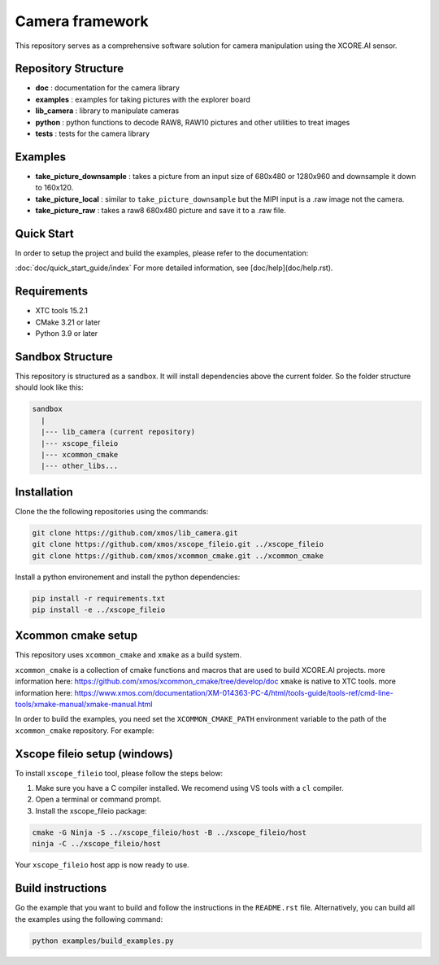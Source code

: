 Camera framework
==================

This repository serves as a comprehensive software solution for camera manipulation using the XCORE.AI sensor.

Repository Structure
--------------------

- **doc**         : documentation for the camera library
- **examples**    : examples for taking pictures with the explorer board
- **lib_camera**  : library to manipulate cameras
- **python**      : python functions to decode RAW8, RAW10 pictures and other utilities to treat images
- **tests**       : tests for the camera library

Examples
--------

- **take_picture_downsample** : takes a picture from an input size of 680x480 or 1280x960 and downsample it down to 160x120. 
- **take_picture_local**      : similar to ``take_picture_downsample`` but the MIPI input is a .raw image not the camera.
- **take_picture_raw**        : takes a raw8 680x480 picture and save it to a .raw file.


Quick Start
-----------

In order to setup the project and build the examples, please refer to the documentation:

:doc:`doc/quick_start_guide/index`
For more detailed information, see [doc/help](doc/help.rst).


Requirements
------------

- XTC tools 15.2.1
- CMake 3.21 or later
- Python 3.9 or later 

Sandbox Structure
-----------------

This repository is structured as a sandbox. 
It will install dependencies above the current folder. So the folder structure should look like this:

.. code-block:: console

  sandbox
    |
    |--- lib_camera (current repository)
    |--- xscope_fileio
    |--- xcommon_cmake
    |--- other_libs...


Installation
------------

Clone the the following repositories using the commands:

.. code-block:: console

  git clone https://github.com/xmos/lib_camera.git
  git clone https://github.com/xmos/xscope_fileio.git ../xscope_fileio
  git clone https://github.com/xmos/xcommon_cmake.git ../xcommon_cmake

Install a python environement and install the python dependencies:

.. code-block:: console

  pip install -r requirements.txt
  pip install -e ../xscope_fileio

Xcommon cmake setup
-------------------

This repository uses ``xcommon_cmake`` and ``xmake`` as a build system. 

``xcommon_cmake`` is a collection of cmake functions and macros that are used to build XCORE.AI projects. more information here: https://github.com/xmos/xcommon_cmake/tree/develop/doc
``xmake`` is native to XTC tools. more information here: https://www.xmos.com/documentation/XM-014363-PC-4/html/tools-guide/tools-ref/cmd-line-tools/xmake-manual/xmake-manual.html

In order to build the examples, you need set the ``XCOMMON_CMAKE_PATH`` environment variable to the path of the ``xcommon_cmake`` repository. For example:

Xscope fileio setup (windows)
-----------------------------

To install ``xscope_fileio`` tool, please follow the steps below:

1. Make sure you have a C compiler  installed. We recomend using VS tools with a ``cl`` compiler.
2. Open a terminal or command prompt.

3. Install the xscope_fileio package:

.. code-block:: console

    cmake -G Ninja -S ../xscope_fileio/host -B ../xscope_fileio/host
    ninja -C ../xscope_fileio/host
  
Your ``xscope_fileio`` host app is now ready to use.

Build instructions
------------------

Go the example that you want to build and follow the instructions in the ``README.rst`` file.
Alternatively, you can build all the examples using the following command:

.. code-block:: console

  python examples/build_examples.py
